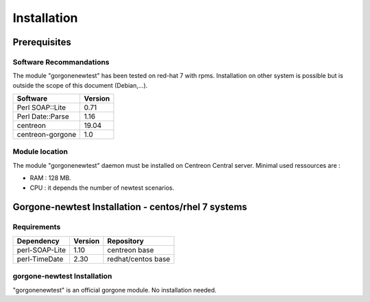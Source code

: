 ============
Installation
============

Prerequisites
=============

Software Recommandations 
````````````````````````

The module "gorgonenewtest" has been tested on red-hat 7 with rpms.
Installation on other system is possible but is outside the scope of this document (Debian,...).

==================== =====================
Software              Version
==================== =====================
Perl SOAP::Lite              0.71
Perl Date::Parse             1.16
centreon                     19.04
centreon-gorgone             1.0
==================== =====================

Module location
```````````````

The module "gorgonenewtest" daemon must be installed on Centreon Central server. Minimal used ressources are :

* RAM : 128 MB.
* CPU : it depends the number of newtest scenarios.

Gorgone-newtest Installation - centos/rhel 7 systems
====================================================

Requirements
````````````

======================= ===================== ======================
Dependency               Version               Repository
======================= ===================== ======================
perl-SOAP-Lite               1.10             centreon base
perl-TimeDate                2.30             redhat/centos base
======================= ===================== ======================

gorgone-newtest Installation
`````````````````````````````````````````

"gorgonenewtest" is an official gorgone module. No installation needed.
